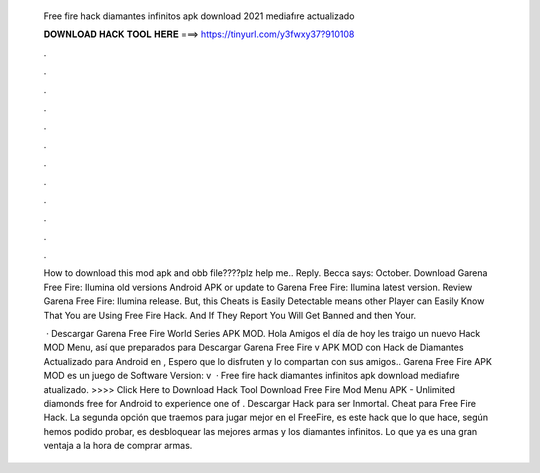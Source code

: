   Free fire hack diamantes infinitos apk download 2021 mediafıre actualizado
  
  
  
  𝐃𝐎𝐖𝐍𝐋𝐎𝐀𝐃 𝐇𝐀𝐂𝐊 𝐓𝐎𝐎𝐋 𝐇𝐄𝐑𝐄 ===> https://tinyurl.com/y3fwxy37?910108
  
  
  
  .
  
  
  
  .
  
  
  
  .
  
  
  
  .
  
  
  
  .
  
  
  
  .
  
  
  
  .
  
  
  
  .
  
  
  
  .
  
  
  
  .
  
  
  
  .
  
  
  
  .
  
  How to download this mod apk and obb file????plz help me.. Reply. Becca says: October. Download Garena Free Fire: Ilumina old versions Android APK or update to Garena Free Fire: Ilumina latest version. Review Garena Free Fire: Ilumina release. But, this Cheats is Easily Detectable means other Player can Easily Know That You are Using Free Fire Hack. And If They Report You Will Get Banned and then Your.
  
   · Descargar Garena Free Fire World Series APK MOD. Hola Amigos el día de hoy les traigo un nuevo Hack MOD Menu, así que preparados para Descargar Garena Free Fire v APK MOD con Hack de Diamantes Actualizado para Android en , Espero que lo disfruten y lo compartan con sus amigos.. Garena Free Fire APK MOD es un juego de Software Version: v  · Free fire hack diamantes infinitos apk download mediafıre atualizado. >>>> Click Here to Download Hack Tool Download Free Fire Mod Menu APK - Unlimited diamonds free for Android to experience one of . Descargar Hack para ser Inmortal. Cheat para Free Fire Hack. La segunda opción que traemos para jugar mejor en el FreeFire, es este hack que lo que hace, según hemos podido probar, es desbloquear las mejores armas y los diamantes infinitos. Lo que ya es una gran ventaja a la hora de comprar armas.
